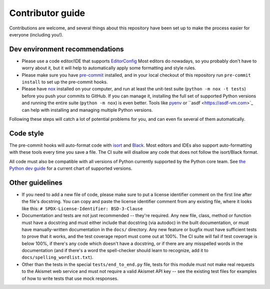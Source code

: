 Contributor guide
=================

Contributions are welcome, and several things about this repository
have been set up to make the process easier for everyone (including
you!).


Dev environment recommendations
-------------------------------

* Please use a code editor/IDE that supports `EditorConfig
  <https://editorconfig.org>`_ Most editors do nowadays, so you
  probably don't have to worry about it, but it will help to
  automatically apply some formatting and style rules.

* Please make sure you have `pre-commit <https://pre-commit.com>`_
  installed, and in your local checkout of this repository run
  ``pre-commit install`` to set up the pre-commit hooks.

* Please have `nox <https://nox.thea.codes/en/stable/>`_ installed on
  your computer, and run at least the unit-test suite (``python -m nox
  -t tests``) before you push your commits to GitHub. If you can
  manage it, installing the full set of supported Python versions and
  running the entire suite (``python -m nox``) is even better. Tools
  like `pyenv <https://github.com/pyenv/pyenv>`_ or ``asdf
  <https://asdf-vm.com>`_ can help with installing and managing
  multiple Python versions.

Following these steps will catch a lot of potential problems for you,
and can even fix several of them automatically.


Code style
----------

The pre-commit hooks will auto-format code with `isort
<https://pycqa.github.io/isort/>`_ and `Black
<https://black.readthedocs.io/>`_. Most editors and IDEs also support
auto-formatting with these tools every time you save a file. The CI
suite will disallow any code that does not follow the isort/Black
format.

All code must also be compatible with all versions of Python currently
supported by the Python core team. See `the Python dev guide
<https://devguide.python.org/versions/>`_ for a current chart of
supported versions.


Other guidelines
----------------

* If you need to add a new file of code, please make sure to put a
  license identifier comment on the first line after the file's
  docstring. You can copy and paste the license identifier comment
  from any existing file, where it looks like this: ``#
  SPDX-License-Identifier: BSD-3-Clause``

* Documentation and tests are not just recommended -- they're
  required. Any new file, class, method or function must have a
  docstring and must either include that docstring (via autodoc) in
  the built documentation, or must have manually-written documentation
  in the ``docs/`` directory. Any new feature or bugfix must have
  sufficient tests to prove that it works, and the test coverage
  report must come out at 100%. The CI suite will fail if test
  coverage is below 100%, if there's any code which doesn't have a
  docstring, or if there are any misspelled words in the documentation
  (and if there's a word the spell-checker should learn to recognize,
  add it to ``docs/spelling_wordlist.txt``).

* Other than the tests in the special ``tests/end_to_end.py`` file,
  tests for this module must not make real requests to the Akismet web
  service and must not require a valid Akismet API key -- see the
  existing test files for examples of how to write tests that use mock
  responses.
